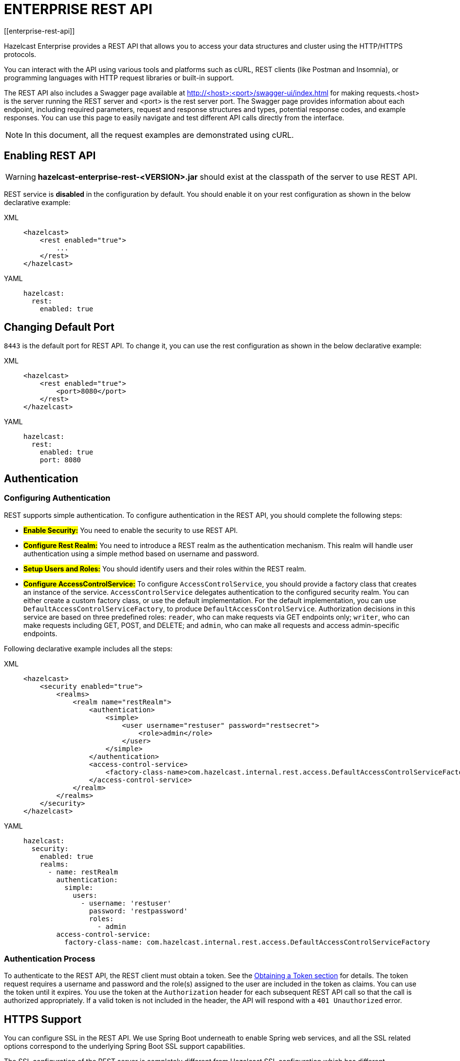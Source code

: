 = ENTERPRISE REST API
[[enterprise-rest-api]]

Hazelcast Enterprise provides a REST API that allows you to access your data
structures and cluster using the HTTP/HTTPS protocols.

You can interact with the API using various tools and platforms such as cURL, REST clients (like Postman and Insomnia), or programming languages with HTTP request libraries or built-in support.

The REST API also includes a Swagger page available at http://<host>:<port>/swagger-ui/index.html for making requests.<host> is the server running the REST server and <port> is the rest server port. The Swagger page provides information about each endpoint, including required parameters, request and response structures and types, potential response codes, and example responses. You can use this page to easily navigate and test different API calls directly from the interface.

NOTE: In this document, all the request examples are demonstrated using cURL.


== Enabling REST API

WARNING: **hazelcast-enterprise-rest-<VERSION>.jar** should exist at the classpath of the server to use REST API.

REST service is **disabled** in the configuration by default.
You should enable it on your rest configuration as shown in the below declarative example:

[tabs] 
==== 
XML:: 
+ 
-- 
[source,xml]
----
<hazelcast>
    <rest enabled="true">
        ...
    </rest>
</hazelcast>
----
--

YAML::
+
[source,yaml]
----
hazelcast:
  rest:
    enabled: true
----
====


== Changing Default Port

`8443` is the default port for REST API. To change it, you can use the rest configuration as shown in the below declarative example:

[tabs] 
==== 
XML:: 
+ 
-- 
[source,xml]
----
<hazelcast>
    <rest enabled="true">
        <port>8080</port>
    </rest>
</hazelcast>
----
--

YAML::
+
[source,yaml]
----
hazelcast:
  rest:
    enabled: true
    port: 8080
----
====


== Authentication

=== Configuring Authentication

REST supports simple authentication. To configure authentication in the REST API, you should complete the following steps:

* **#Enable Security:#**
You need to enable the security to use REST API.

* **#Configure Rest Realm:#**
You need to introduce a REST realm as the authentication mechanism. This realm will handle user authentication using a simple method based on username and password.

* **#Setup Users and Roles:#**
You should identify users and their roles within the REST realm.

* **#Configure AccessControlService:#**
To configure `AccessControlService`, you should provide a factory class that creates an instance of the service. `AccessControlService` delegates authentication to the configured security realm. You can either create a custom factory class, or use the default implementation. For the default implementation, you can use `DefaultAccessControlServiceFactory`, to produce `DefaultAccessControlService`. Authorization decisions in this service are based on three predefined roles: `reader`, who can make requests via GET endpoints only; `writer`, who can make requests including GET, POST, and DELETE; and `admin`, who can make all requests and access admin-specific endpoints.

Following declarative example includes all the steps:

[tabs]
====
XML::
+
--
[source,xml]
----
<hazelcast>
    <security enabled="true">
        <realms>
            <realm name="restRealm">
                <authentication>
                    <simple>
                        <user username="restuser" password="restsecret">
                            <role>admin</role>
                        </user>
                    </simple>
                </authentication>
                <access-control-service>
                    <factory-class-name>com.hazelcast.internal.rest.access.DefaultAccessControlServiceFactory</factory-class-name>
                </access-control-service>
            </realm>
        </realms>
    </security>
</hazelcast>
----
--

YAML::
+
[source,yaml]
----
hazelcast:
  security:
    enabled: true
    realms:
      - name: restRealm
        authentication:
          simple:
            users:
              - username: 'restuser'
                password: 'restpassword'
                roles:
                  - admin
        access-control-service:
          factory-class-name: com.hazelcast.internal.rest.access.DefaultAccessControlServiceFactory
----
====

=== Authentication Process

To authenticate to the REST API, the REST client must obtain a token. See the <<obtaining-a-token, Obtaining a Token section>> for details. The token request requires a username and password and the role(s) assigned to the user are included in the token as claims. You can use the token until it expires. You use the token at the `Authorization` header for each subsequent REST API call so that the call is authorized appropriately. If a valid token is not included in the header, the API will respond with a `401 Unauthorized` error.


== HTTPS Support
You can configure SSL in the REST API. We use Spring Boot underneath to enable Spring web services, and all the SSL related options correspond to the underlying Spring Boot SSL support capabilities.

The SSL configuration of the REST server is completely different from Hazelcast SSL configuration which has different configuration settings.
The configuration settings are available to set up SSL as shown in
the below declarative example:

[tabs]
====
XML::
+
--
[source,xml]
----
<hazelcast>
    <rest enabled="true">
        <ssl enabled="true">
            <client-auth>NEED</client-auth>
            <ciphers>TLS_RSA_WITH_AES_128_CBC_SHA, TLS_RSA_WITH_AES_128_CBC_SHA256</ciphers>
            <key-alias>myKeyAlias</key-alias>
            <key-password>myKeyPassword</key-password>
            <key-store>/path/to/keystore</key-store>
            <key-store-password>myKeyStorePassword</key-store-password>
            <key-store-type>JKS</key-store-type>
            <key-store-provider>SUN</key-store-provider>
            <trust-store>/path/to/truststore</trust-store>
            <trust-store-password>myTrustStorePassword</trust-store-password>
            <trust-store-type>JKS</trust-store-type>
            <trust-store-provider>SUN</trust-store-provider>
            <enabled-protocols>TLSv1.2, TLSv1.3</enabled-protocols>
            <protocol>TLS</protocol>
            <certificate>/path/to/certificate</certificate>
            <certificate-key>/path/to/certificate-key</certificate-key>
            <trust-certificate>/path/to/trust-certificate</trust-certificate>
            <trust-certificate-key>/path/to/trust-certificate-key</trust-certificate-key>
        </ssl>
    </rest>
</hazelcast>
----
--

YAML::
+
[source,yaml]
----
hazelcast:
  rest:
    enabled: true
    ssl:
      enabled: true
      client-auth: NEED
      ciphers: TLS_RSA_WITH_AES_128_CBC_SHA, TLS_RSA_WITH_AES_128_CBC_SHA256
      enabled-protocols: TLSv1.2, TLSv1.3
      key-alias: myKeyAlias
      key-password: myKeyPassword
      key-store: /path/to/keystore
      key-store-password: myKeyStorePassword
      key-store-type: JKS
      key-store-provider: SUN
      trust-store: /path/to/truststore
      trust-store-password: myTrustStorePassword
      trust-store-type: JKS
      trust-store-provider: SUN
      protocol: TLS
      certificate: /path/to/certificate
      certificate-key: /path/to/certificate-key
      trust-certificate: /path/to/trust-certificate
      trust-certificate-key: /path/to/trust-certificate-key
----
====


== JWT Based Authorization

After a successful authentication by making request to token endpoint (see the <<obtaining-a-token, Obtaining a Token section>> for details), you will receive a short-living JWT token with assigned role names as a claim for authorization checks in subsequent REST calls.

Token issued by one member is not trusted by other members.

Tokens are valid for 15 minutes by default. To change it you can use the rest configuration as shown in the below declarative example:

[tabs]
====
XML::
+
--
[source,xml]
----
<hazelcast>
    <rest enabled="true">
        <token-validity-seconds>300</token-validity-seconds>
    </rest>
</hazelcast>
----
--

YAML::
+
[source,yaml]
----
hazelcast:
  rest:
    enabled: true
    token-validity-seconds: 300
----
====


[#obtaining-a-token]
== Obtaining a Token

To obtain a token, you should send a `POST` request to the token endpoint at `/hazelcast/rest/api/v1/token`. The request should include the `username` and `password` in JSON format. If authentication is successful, the response will contain a valid token for the expiry duration.

Example request using cURL:

[source,shell]
----
curl -X 'POST' \
  'http://localhost:8443/hazelcast/rest/api/v1/token' \
  -H 'Content-Type: application/json' \
  -d '{
  "username": "restuser",
  "password": "restpassword"
}'
----

It returns the following response if successful:

[source,json]
----
{
  "token": "<JWT Token>"
}
----


== GET/POST/DELETE HTTP Request Examples

All the requests in the REST API can return one of the following response types.

* Successful Void/Boolean response which does not have body.

* Successful response which returns data in JSON format. For example:

[source,json]
----
{
  "nodeState": "ACTIVE",
  "clusterState": "ACTIVE",
  "numberOfMembers": 1
}
----

* Error response in JSON format. For example:

[source,json]
----
{
  "statusCode": 400,
  "message": "Please provide a valid value."
}
----

=== Retrieving Cluster Status

You can retrieve the status of your cluster by making a GET request to endpoint at `/hazelcast/rest/api/v1/cluster/state`.

Example request using cURL:

[source,shell]
----
curl -X 'GET' \
  'http://localhost:8443/hazelcast/rest/api/v1/cluster' \
  -H 'Authorization: Bearer <JWT Token>'
----

It returns the following response if successful:

[source,json]
----
{
  "members": [
    {
      "address": "[192.168.0.24]:5701",
      "liteMember": false,
      "localMember": true,
      "uuid": "3d8b9c35-a35f-461a-9e7f-d64e3f1f0f03",
      "memberVersion": "5.5.0"
    }
  ],
  "clientCount": 0,
  "allConnectionCount": 0,
  "state": "ACTIVE",
  "version": "5.5"
}
----

=== Retrieving Cluster State

You can make a GET request to endpoint at `/hazelcast/rest/api/v1/cluster/state` to retrieve your cluster state.

Example request using cURL:

[source,shell]
----
curl -X 'GET' \
  'http://localhost:8443/hazelcast/rest/api/v1/cluster/state' \
  -H 'Authorization: Bearer <JWT Token>'
----


It returns the following response if successful:

[source,json]
----
{
  "state": "ACTIVE"
}
----

=== Changing Cluster State

You can make a POST request to endpoint at `/hazelcast/rest/api/v1/cluster/state` to change your cluster state. You should provide new state within the request body in JSON format. Valid states are `ACTIVE, NO_MIGRATION, FROZEN, PASSIVE`.

Example request using cURL:

[source,shell]
----
curl -X 'POST' \
  'http://localhost:8443/hazelcast/rest/api/v1/cluster/state' \
  -H 'Authorization: Bearer Bearer <JWT Token>' \
  -H 'Content-Type: application/json' \
  -d '{
  "state": "PASSIVE"
}'
----

* It returns 200 response without body if successful.
* It returns 400 response if provided state is not a valid cluster state. For example:

[source,json]
----
{
  "statusCode": 400,
  "message": "FOOBAR is not a valid ClusterState. Please provide one of the valid values: [ACTIVE, NO_MIGRATION, FROZEN, PASSIVE]"
}
----

=== Destroying a CP Group

You can make a DELETE request to endpoint at `/hazelcast/rest/api/v1/cp/groups/{group-name}` to unconditionally destroy the given active CP group.

Example request using cURL:

[source,shell]
----
curl -X 'DELETE' \
  'http://localhost:8443/hazelcast/rest/api/v1/cp/groups/my-group' \
  -H 'Authorization: Bearer Bearer <JWT Token>'
----

* It returns 200 response without body if successful.
* It returns 400 response if you try to destroy METADATA group. For example:

[source,json]
----
{
  "statusCode": 400,
  "message": "Meta data CP group [METADATA] cannot be destroyed!"
}
----

* It returns 500 response if CP subsystem is not enabled:

[source,json]
----
{
  "statusCode": 500,
  "message": "CP Subsystem is not enabled!"
}
----
